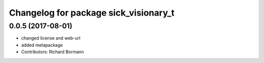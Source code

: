 ^^^^^^^^^^^^^^^^^^^^^^^^^^^^^^^^^^^^^^
Changelog for package sick_visionary_t
^^^^^^^^^^^^^^^^^^^^^^^^^^^^^^^^^^^^^^

0.0.5 (2017-08-01)
------------------
* changed license and web-url
* added metapackage
* Contributors: Richard Bormann
